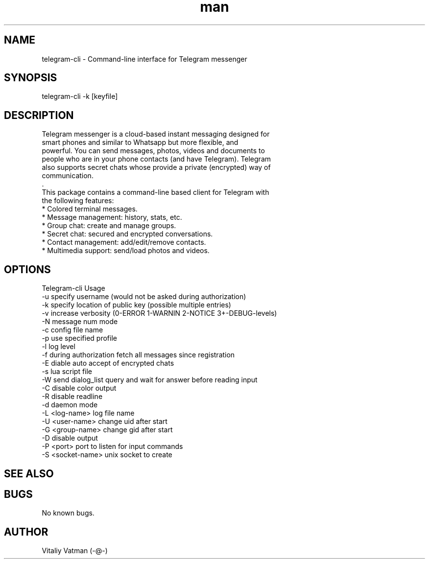 .TH man 8 "02 October 2014" "1.0.5.1" "telegram-cli man page"
.SH NAME
telegram-cli \- Command-line interface for Telegram messenger
.SH SYNOPSIS
telegram-cli -k [keyfile]
.SH DESCRIPTION
 Telegram messenger is a cloud-based instant messaging designed for
 smart phones and similar to Whatsapp but more flexible, and
 powerful. You can send messages, photos, videos and documents to
 people who are in your phone contacts (and have Telegram). Telegram
 also supports secret chats whose provide a private (encrypted) way of
 communication.
 .
 This package contains a command-line based client for Telegram with
 the following features:
  * Colored terminal messages.
  * Message management: history, stats, etc.
  * Group chat: create and manage groups.
  * Secret chat: secured and encrypted conversations.
  * Contact management: add/edit/remove contacts.
  * Multimedia support: send/load photos and videos.
.SH OPTIONS
Telegram-cli Usage
  -u                  specify username (would not be asked during authorization)
  -k                  specify location of public key (possible multiple entries)
  -v                  increase verbosity (0-ERROR 1-WARNIN 2-NOTICE 3+-DEBUG-levels)
  -N                  message num mode
  -c                  config file name
  -p                  use specified profile
  -l                  log level
  -f                  during authorization fetch all messages since registration
  -E                  diable auto accept of encrypted chats
  -s                  lua script file
  -W                  send dialog_list query and wait for answer before reading input
  -C                  disable color output
  -R                  disable readline
  -d                  daemon mode
  -L <log-name>       log file name
  -U <user-name>      change uid after start
  -G <group-name>     change gid after start
  -D                  disable output
  -P <port>           port to listen for input commands
  -S <socket-name>    unix socket to create
.SH SEE ALSO
.SH BUGS
No known bugs.
.SH AUTHOR
Vitaliy Vatman (-@-)

